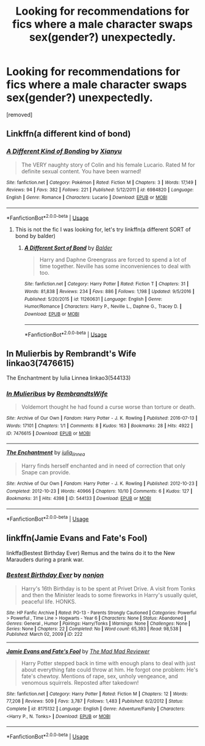#+TITLE: Looking for recommendations for fics where a male character swaps sex(gender?) unexpectedly.

* Looking for recommendations for fics where a male character swaps sex(gender?) unexpectedly.
:PROPERTIES:
:Author: THowaway1-08309
:Score: 3
:DateUnix: 1590174695.0
:DateShort: 2020-May-22
:FlairText: Request
:END:
[removed]


** Linkffn(a different kind of bond)
:PROPERTIES:
:Author: kdbvols
:Score: 1
:DateUnix: 1590186052.0
:DateShort: 2020-May-23
:END:

*** [[https://www.fanfiction.net/s/6984820/1/][*/A Different Kind of Bonding/*]] by [[https://www.fanfiction.net/u/2900491/Xianyu][/Xianyu/]]

#+begin_quote
  The VERY naughty story of Colin and his female Lucario. Rated M for definite sexual content. You have been warned!
#+end_quote

^{/Site/:} ^{fanfiction.net} ^{*|*} ^{/Category/:} ^{Pokémon} ^{*|*} ^{/Rated/:} ^{Fiction} ^{M} ^{*|*} ^{/Chapters/:} ^{3} ^{*|*} ^{/Words/:} ^{17,149} ^{*|*} ^{/Reviews/:} ^{94} ^{*|*} ^{/Favs/:} ^{382} ^{*|*} ^{/Follows/:} ^{221} ^{*|*} ^{/Published/:} ^{5/12/2011} ^{*|*} ^{/id/:} ^{6984820} ^{*|*} ^{/Language/:} ^{English} ^{*|*} ^{/Genre/:} ^{Romance} ^{*|*} ^{/Characters/:} ^{Lucario} ^{*|*} ^{/Download/:} ^{[[http://www.ff2ebook.com/old/ffn-bot/index.php?id=6984820&source=ff&filetype=epub][EPUB]]} ^{or} ^{[[http://www.ff2ebook.com/old/ffn-bot/index.php?id=6984820&source=ff&filetype=mobi][MOBI]]}

--------------

*FanfictionBot*^{2.0.0-beta} | [[https://github.com/tusing/reddit-ffn-bot/wiki/Usage][Usage]]
:PROPERTIES:
:Author: FanfictionBot
:Score: 1
:DateUnix: 1590186072.0
:DateShort: 2020-May-23
:END:

**** This is not the fic I was looking for, let's try linkffn(a different SORT of bond by balder)
:PROPERTIES:
:Author: kdbvols
:Score: 1
:DateUnix: 1590190208.0
:DateShort: 2020-May-23
:END:

***** [[https://www.fanfiction.net/s/11260631/1/][*/A Different Sort of Bond/*]] by [[https://www.fanfiction.net/u/3139716/Balder][/Balder/]]

#+begin_quote
  Harry and Daphne Greengrass are forced to spend a lot of time together. Neville has some inconveniences to deal with too.
#+end_quote

^{/Site/:} ^{fanfiction.net} ^{*|*} ^{/Category/:} ^{Harry} ^{Potter} ^{*|*} ^{/Rated/:} ^{Fiction} ^{T} ^{*|*} ^{/Chapters/:} ^{31} ^{*|*} ^{/Words/:} ^{81,838} ^{*|*} ^{/Reviews/:} ^{234} ^{*|*} ^{/Favs/:} ^{886} ^{*|*} ^{/Follows/:} ^{1,198} ^{*|*} ^{/Updated/:} ^{9/5/2016} ^{*|*} ^{/Published/:} ^{5/20/2015} ^{*|*} ^{/id/:} ^{11260631} ^{*|*} ^{/Language/:} ^{English} ^{*|*} ^{/Genre/:} ^{Humor/Romance} ^{*|*} ^{/Characters/:} ^{Harry} ^{P.,} ^{Neville} ^{L.,} ^{Daphne} ^{G.,} ^{Tracey} ^{D.} ^{*|*} ^{/Download/:} ^{[[http://www.ff2ebook.com/old/ffn-bot/index.php?id=11260631&source=ff&filetype=epub][EPUB]]} ^{or} ^{[[http://www.ff2ebook.com/old/ffn-bot/index.php?id=11260631&source=ff&filetype=mobi][MOBI]]}

--------------

*FanfictionBot*^{2.0.0-beta} | [[https://github.com/tusing/reddit-ffn-bot/wiki/Usage][Usage]]
:PROPERTIES:
:Author: FanfictionBot
:Score: 1
:DateUnix: 1590190227.0
:DateShort: 2020-May-23
:END:


** In Mulierbis by Rembrandt's Wife linkao3(7476615)

The Enchantment by Iulia Linnea linkao3(544133)
:PROPERTIES:
:Author: JennaSayquah
:Score: 1
:DateUnix: 1590198229.0
:DateShort: 2020-May-23
:END:

*** [[https://archiveofourown.org/works/7476615][*/In Mulieribus/*]] by [[https://www.archiveofourown.org/users/RembrandtsWife/pseuds/RembrandtsWife][/RembrandtsWife/]]

#+begin_quote
  Voldemort thought he had found a curse worse than torture or death.
#+end_quote

^{/Site/:} ^{Archive} ^{of} ^{Our} ^{Own} ^{*|*} ^{/Fandom/:} ^{Harry} ^{Potter} ^{-} ^{J.} ^{K.} ^{Rowling} ^{*|*} ^{/Published/:} ^{2016-07-13} ^{*|*} ^{/Words/:} ^{17101} ^{*|*} ^{/Chapters/:} ^{1/1} ^{*|*} ^{/Comments/:} ^{8} ^{*|*} ^{/Kudos/:} ^{163} ^{*|*} ^{/Bookmarks/:} ^{28} ^{*|*} ^{/Hits/:} ^{4922} ^{*|*} ^{/ID/:} ^{7476615} ^{*|*} ^{/Download/:} ^{[[https://archiveofourown.org/downloads/7476615/In%20Mulieribus.epub?updated_at=1468441781][EPUB]]} ^{or} ^{[[https://archiveofourown.org/downloads/7476615/In%20Mulieribus.mobi?updated_at=1468441781][MOBI]]}

--------------

[[https://archiveofourown.org/works/544133][*/The Enchantment/*]] by [[https://www.archiveofourown.org/users/iulia_linnea/pseuds/iulia_linnea][/iulia_linnea/]]

#+begin_quote
  Harry finds herself enchanted and in need of correction that only Snape can provide.
#+end_quote

^{/Site/:} ^{Archive} ^{of} ^{Our} ^{Own} ^{*|*} ^{/Fandom/:} ^{Harry} ^{Potter} ^{-} ^{J.} ^{K.} ^{Rowling} ^{*|*} ^{/Published/:} ^{2012-10-23} ^{*|*} ^{/Completed/:} ^{2012-10-23} ^{*|*} ^{/Words/:} ^{40966} ^{*|*} ^{/Chapters/:} ^{10/10} ^{*|*} ^{/Comments/:} ^{6} ^{*|*} ^{/Kudos/:} ^{127} ^{*|*} ^{/Bookmarks/:} ^{31} ^{*|*} ^{/Hits/:} ^{4398} ^{*|*} ^{/ID/:} ^{544133} ^{*|*} ^{/Download/:} ^{[[https://archiveofourown.org/downloads/544133/The%20Enchantment.epub?updated_at=1387464320][EPUB]]} ^{or} ^{[[https://archiveofourown.org/downloads/544133/The%20Enchantment.mobi?updated_at=1387464320][MOBI]]}

--------------

*FanfictionBot*^{2.0.0-beta} | [[https://github.com/tusing/reddit-ffn-bot/wiki/Usage][Usage]]
:PROPERTIES:
:Author: FanfictionBot
:Score: 1
:DateUnix: 1590198242.0
:DateShort: 2020-May-23
:END:


** linkffn(Jamie Evans and Fate's Fool)

linkffa(Bestest Birthday Ever) Remus and the twins do it to the New Marauders during a prank war.
:PROPERTIES:
:Author: horrorshowjack
:Score: 1
:DateUnix: 1590223333.0
:DateShort: 2020-May-23
:END:

*** [[http://www.hpfanficarchive.com/stories/viewstory.php?sid=222][*/Bestest Birthday Ever/*]] by [[http://www.hpfanficarchive.com/stories/viewuser.php?uid=485][/nonjon/]]

#+begin_quote
  Harry's 16th Birthday is to be spent at Privet Drive. A visit from Tonks and then the Minister leads to some fireworks in Harry's usually quiet, peaceful life. HONKS.
#+end_quote

^{/Site/: HP Fanfic Archive *|* /Rated/: PG-13 - Parents Strongly Cautioned *|* /Categories/: Powerful > Powerful , Time Line > Hogwarts - Year 6 *|* /Characters/: None *|* /Status/: Abandoned *|* /Genres/: General , Humor *|* /Pairings/: Harry/Tonks *|* /Warnings/: None *|* /Challenges/: None *|* /Series/: None *|* /Chapters/: 22 *|* /Completed/: No *|* /Word count/: 65,393 *|* /Read/: 98,538 *|* /Published/: March 02, 2009 *|* /ID/: 222}

--------------

[[https://www.fanfiction.net/s/8175132/1/][*/Jamie Evans and Fate's Fool/*]] by [[https://www.fanfiction.net/u/699762/The-Mad-Mad-Reviewer][/The Mad Mad Reviewer/]]

#+begin_quote
  Harry Potter stepped back in time with enough plans to deal with just about everything fate could throw at him. He forgot one problem: He's fate's chewtoy. Mentions of rape, sex, unholy vengeance, and venomous squirrels. Reposted after takedown!
#+end_quote

^{/Site/:} ^{fanfiction.net} ^{*|*} ^{/Category/:} ^{Harry} ^{Potter} ^{*|*} ^{/Rated/:} ^{Fiction} ^{M} ^{*|*} ^{/Chapters/:} ^{12} ^{*|*} ^{/Words/:} ^{77,208} ^{*|*} ^{/Reviews/:} ^{509} ^{*|*} ^{/Favs/:} ^{3,787} ^{*|*} ^{/Follows/:} ^{1,483} ^{*|*} ^{/Published/:} ^{6/2/2012} ^{*|*} ^{/Status/:} ^{Complete} ^{*|*} ^{/id/:} ^{8175132} ^{*|*} ^{/Language/:} ^{English} ^{*|*} ^{/Genre/:} ^{Adventure/Family} ^{*|*} ^{/Characters/:} ^{<Harry} ^{P.,} ^{N.} ^{Tonks>} ^{*|*} ^{/Download/:} ^{[[http://www.ff2ebook.com/old/ffn-bot/index.php?id=8175132&source=ff&filetype=epub][EPUB]]} ^{or} ^{[[http://www.ff2ebook.com/old/ffn-bot/index.php?id=8175132&source=ff&filetype=mobi][MOBI]]}

--------------

*FanfictionBot*^{2.0.0-beta} | [[https://github.com/tusing/reddit-ffn-bot/wiki/Usage][Usage]]
:PROPERTIES:
:Author: FanfictionBot
:Score: 1
:DateUnix: 1590223358.0
:DateShort: 2020-May-23
:END:
